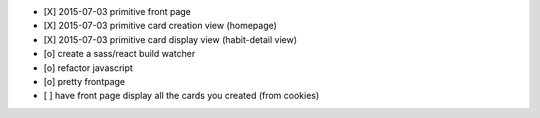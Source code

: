* [X] 2015-07-03 primitive front page
* [X] 2015-07-03 primitive card creation view (homepage)
* [X] 2015-07-03 primitive card display view (habit-detail view)
* [o] create a sass/react build watcher
* [o] refactor javascript
* [o] pretty frontpage
* [ ] have front page display all the cards you created (from cookies)
